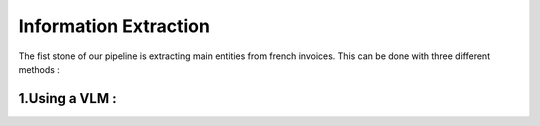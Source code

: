 Information Extraction
=======================

The fist stone of our pipeline is extracting main entities from french invoices.
This can be done with three different methods :

1.Using a VLM :
----------------































